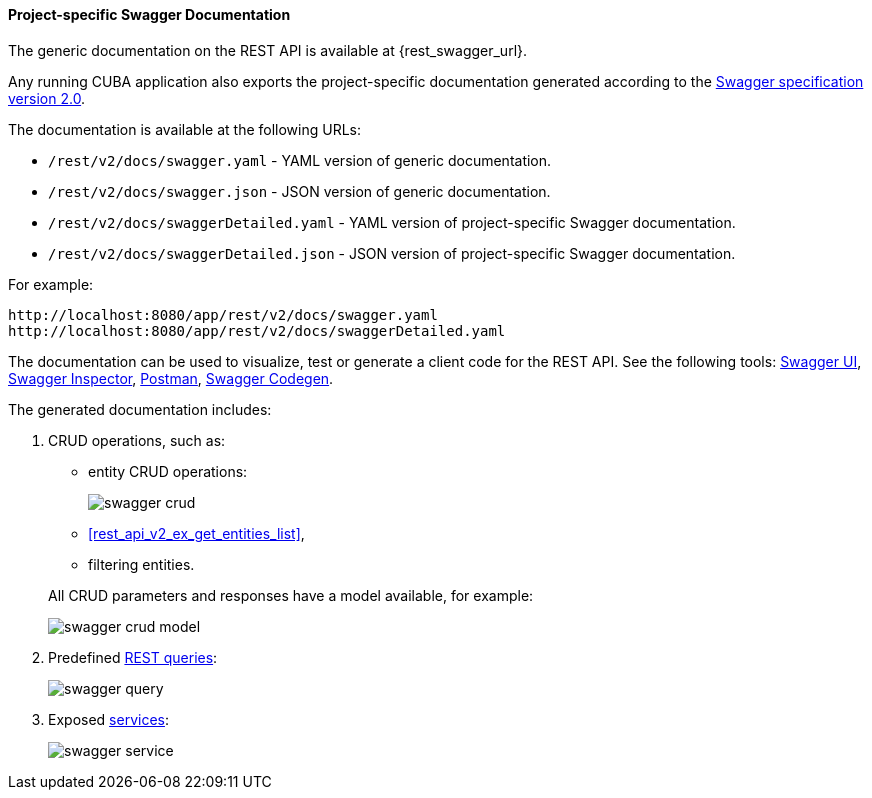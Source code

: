:sourcesdir: ../../../../source

[[rest_swagger]]
==== Project-specific Swagger Documentation

The generic documentation on the REST API is available at {rest_swagger_url}.

Any running CUBA application also exports the project-specific documentation generated according to the https://swagger.io/docs/specification/2-0/basic-structure/[Swagger specification version 2.0].

The documentation is available at the following URLs:

* `/rest/v2/docs/swagger.yaml` - YAML version of generic documentation.
* `/rest/v2/docs/swagger.json` - JSON version of generic documentation.
* `/rest/v2/docs/swaggerDetailed.yaml` - YAML version of project-specific Swagger documentation.
* `/rest/v2/docs/swaggerDetailed.json` - JSON version of project-specific Swagger documentation.

For example:

[source, plain]
----
http://localhost:8080/app/rest/v2/docs/swagger.yaml
http://localhost:8080/app/rest/v2/docs/swaggerDetailed.yaml
----

The documentation can be used to visualize, test or generate a client code for the REST API. See the following tools: https://swagger.io/swagger-ui/[Swagger UI], https://swagger.io/swagger-inspector/[Swagger Inspector], https://www.getpostman.com/[Postman], https://swagger.io/swagger-codegen/[Swagger Codegen].

The generated documentation includes:

. CRUD operations, such as:
+
--
** entity CRUD operations:
+
image::swagger_crud.png[align="center"]

** <<rest_api_v2_ex_get_entities_list,>>,

** filtering entities.

All CRUD parameters and responses have a model available, for example:

image::swagger_crud_model.png[align="center"]

--

. Predefined <<rest_api_v2_queries_config,REST queries>>:
+
image::swagger_query.png[align="center"]

. Exposed <<rest_api_v2_services_config,services>>:
+
image::swagger_service.png[align="center"]

